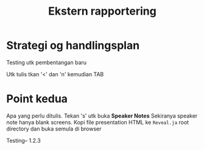 #+TITLE: Ekstern rapportering
#+AUTHOR:
#+EMAIL:
#+DATE:


#+OPTIONS: reveal_center:t reveal_progress:t reveal_history:nil reveal_control:t
#+OPTIONS: reveal_rolling_links:t reveal_keyboard:t reveal_overview:t num:nil
#+OPTIONS: reveal_width:1200 reveal_height:800
#+OPTIONS: toc:1

#+REVEAL_SLIDE-NUMBER: t
#+REVEAL_THEME: moon
#+REVEAL_TRANS: cube
#+REVEAL_MARGIN: 0.2
#+REVEAL_MIN_SCALE: 0.5
#+REVEAL_MAX_SCALE: 2.5

#+REVEAL_PLUGINS: (markdown notes)
#+REVEAL_EXTRA_CSS: ./local.css

* Strategi og handlingsplan
Testing utk pembentangan baru

#+BEGIN_NOTES
Utk tulis tkan '<' dan 'n' kemudian TAB
#+END_NOTES

* Point kedua
Apa yang perlu ditulis. Tekan 's' utk buka *Speaker Notes*
Sekiranya speaker note hanya blank screens. Kopi file presentation HTML ke
=Reveal.ja= root directory dan buka semula di browser

#+BEGIN_NOTES
Testing-- 1.2.3
#+END_NOTES
